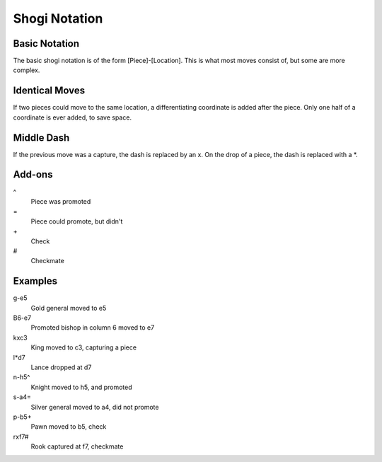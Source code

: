 .. _notation:

Shogi Notation
==============

.. _notation_basic:

Basic Notation
--------------

The basic shogi notation is of the form [Piece]-[Location].
This is what most moves consist of, but some are more complex.

.. _notation_identical:

Identical Moves
---------------

If two pieces could move to the same location, a differentiating coordinate is
added after the piece.
Only one half of a coordinate is ever added, to save space.

.. _notation_dash:

Middle Dash
-----------

If the previous move was a capture, the dash is replaced by an x.
On the drop of a piece, the dash is replaced with a *.

.. _notation_add_ons:

Add-ons
-------

\^
    Piece was promoted
\=
    Piece could promote, but didn't
\+
    Check
\#
    Checkmate

.. _notation_examples:

Examples
--------

g-e5
    Gold general moved to e5
B6-e7
    Promoted bishop in column 6 moved to e7
kxc3
    King moved to c3, capturing a piece
l*d7
    Lance dropped at d7
n-h5^
    Knight moved to h5, and promoted
s-a4=
    Silver general moved to a4, did not promote
p-b5+
    Pawn moved to b5, check
rxf7#
    Rook captured at f7, checkmate
